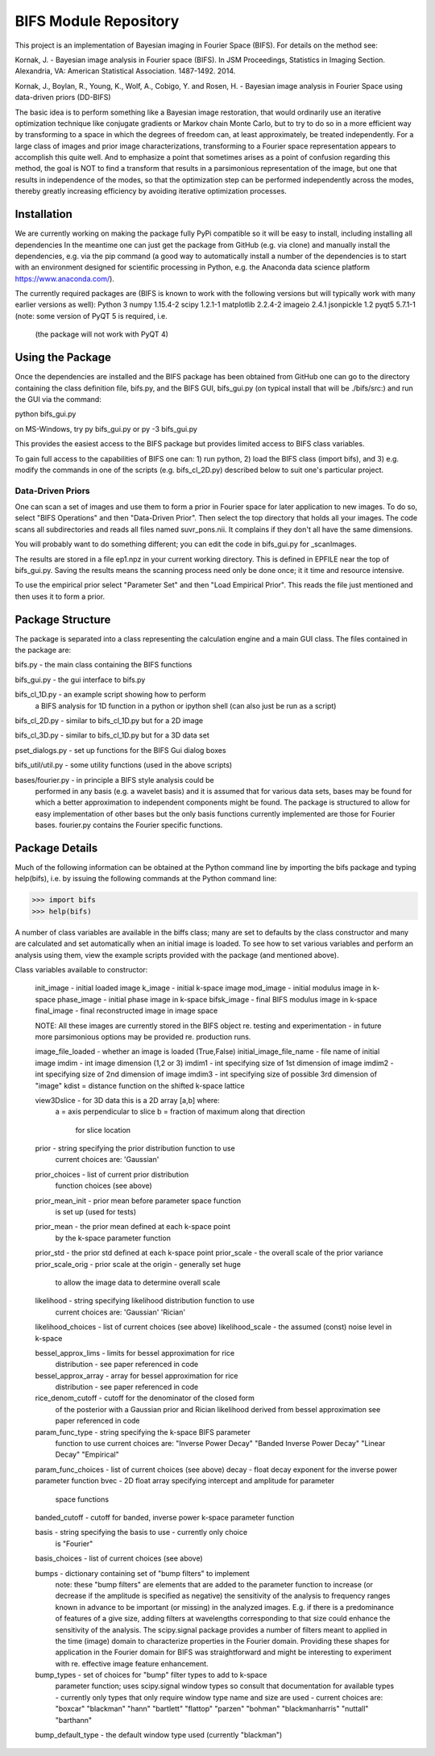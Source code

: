 BIFS Module Repository
========================

This project is an implementation of Bayesian imaging in Fourier Space
(BIFS). For details on the method see:

Kornak, J. - Bayesian image analysis in Fourier space (BIFS). In JSM Proceedings, Statistics in Imaging Section. Alexandria, VA: American Statistical Association. 1487-1492. 2014.

Kornak, J., Boylan, R., Young, K., Wolf, A., Cobigo, Y. and Rosen, H. - Bayesian image analysis in Fourier Space using data-driven priors (DD-BIFS)

The basic idea is to perform something like a Bayesian image
restoration, that would ordinarily use an iterative optimization technique
like conjugate gradients or Markov chain Monte Carlo, but to try to do so in a more
efficient way by transforming to a space in which the degrees of
freedom can, at least approximately, be treated independently.
For a large class of images and prior image characterizations, transforming to a Fourier space
representation appears to accomplish this quite well.
And to emphasize a point that sometimes arises as a point of
confusion regarding this method, the goal is NOT to find a transform
that results in a parsimonious representation of the image, but one
that results in independence of the modes, so that the optimization
step can be performed independently across the modes, thereby greatly increasing
efficiency by avoiding iterative optimization processes.


Installation
------------

We are currently working on making the package fully PyPi compatible
so it will be easy to install, including installing all dependencies
In the meantime one can just get the package from GitHub (e.g. via
clone) and manually install the dependencies, e.g. via the pip command
(a good way to automatically install a number of the dependencies is to
start with an environment designed for scientific processing in
Python, e.g. the Anaconda data science platform https://www.anaconda.com/).

The currently required packages are (BIFS is known to work with
the following versions but will typically work with many earlier
versions as well):
Python 3
numpy 1.15.4-2
scipy 1.2.1-1
matplotlib 2.2.4-2
imageio 2.4.1
jsonpickle 1.2
pyqt5 5.7.1-1 (note: some version of PyQT 5 is required, i.e.
              (the package will not work with PyQT 4)


Using the Package
-----------------

Once the dependencies are installed and the BIFS package has
been obtained from GitHub one can go to the directory containing
the class definition file, bifs.py, and the BIFS GUI, bifs_gui.py
(on typical install that will be ./bifs/src:) and run the GUI
via the command:

python bifs_gui.py

on MS-Windows, try
py bifs_gui.py
or
py -3 bifs_gui.py

This provides the easiest access to the BIFS package but provides
limited access to BIFS class variables.

To gain full access to the capabilities of BIFS one can: 1) run python,
2) load the BIFS class (import bifs), and 3) e.g. modify the
commands in one of the scripts (e.g. bifs_cl_2D.py) described below
to suit one's particular project.

Data-Driven Priors
~~~~~~~~~~~~~~~~~~

One can scan a set of images and use them to form a prior in Fourier space for
later application to new images.  To do so, select "BIFS Operations" and then "Data-Driven Prior".
Then select the top directory that holds all your images.  The code scans all subdirectories
and reads all files named suvr_pons.nii.  It complains if they don't all have the same
dimensions.

You will probably want to do something different; you can edit the code in bifs_gui.py for
_scanImages.

The results are stored in a file ep1.npz in your current working directory.  This is defined
in EPFILE near the top of bifs_gui.py.  Saving the results means the scanning process
need only be done once; it it time and resource intensive.

To use the empirical prior select "Parameter Set" and then "Load Empirical Prior".  This reads
the file just mentioned and then uses it to form a prior.


Package Structure
-----------------

The package is separated into a class representing the calculation
engine and a main GUI class. The files contained in the package
are:

bifs.py           - the main class containing the BIFS functions

bifs_gui.py       - the gui interface to bifs.py

bifs_cl_1D.py     - an example script showing how to perform
                    a BIFS analysis for 1D function in a
		    python or ipython shell (can also just be
		    run as a script)

bifs_cl_2D.py     - similar to bifs_cl_1D.py but for a 2D image

bifs_cl_3D.py     - similar to bifs_cl_1D.py but for a 3D data set

pset_dialogs.py   - set up functions for the BIFS Gui dialog boxes

bifs_util/util.py - some utility functions (used in the above scripts)

bases/fourier.py  - in principle a BIFS style analysis could be
                    performed in any basis (e.g. a wavelet basis) and
		    it is assumed that for various data sets, bases
		    may be found for which a better approximation to
		    independent components might be found. The
		    package is structured to allow for easy
		    implementation of other bases but the only basis
		    functions currently implemented are those for
		    Fourier bases. fourier.py contains the Fourier
		    specific functions.

Package Details
---------------

Much of the following information can be obtained at the Python
command line by importing the bifs package and typing help(bifs),
i.e. by issuing the following commands at the Python command line:

>>> import bifs
>>> help(bifs)

A number of class variables are available in the biffs class; many are
set to defaults by the class constructor and many are calculated and
set automatically when an initial image is loaded. To see how to set various
variables and perform an analysis using them, view the example scripts
provided with the package (and mentioned above).

Class variables available to constructor:

    init_image - initial loaded image
    k_image - initial k-space image
    mod_image - initial modulus image in k-space
    phase_image - initial phase image in k-space
    bifsk_image - final BIFS modulus image in k-space
    final_image - final reconstructed image in image space

    NOTE: All these images are currently stored in the BIFS object
    re. testing and experimentation - in future more
    parsimonious options may be provided re. production runs.

    image_file_loaded - whether an image is loaded (True,False)
    initial_image_file_name - file name of initial image
    imdim - int image dimension (1,2 or 3)
    imdim1 - int specifying size of 1st dimension of image
    imdim2 - int specifying size of 2nd dimension of image
    imdim3 - int specifying size of possible 3rd dimension of "image"
    kdist = distance function on the shifted k-space lattice

    view3Dslice - for 3D data this is a 2D array [a,b] where:
                  a = axis perpendicular to slice
                  b = fraction of maximum along that direction
                      for slice location

    prior - string specifying the prior distribution function to use
            current choices are:
            'Gaussian'

    prior_choices - list of current prior distribution
                    function choices (see above)
    prior_mean_init - prior mean before parameter space function
                      is set up (used for tests)
    prior_mean - the prior mean defined at each k-space point
                 by the k-space parameter function
    prior_std - the prior std defined at each k-space point
    prior_scale - the overall scale of the prior variance
    prior_scale_orig - prior scale at the origin - generally set huge
                       to allow the image data to determine overall scale

    likelihood - string specifying likelihood distribution function to use
                 current choices are:
                 'Gaussian'
                 'Rician'

    likelihood_choices - list of current choices (see above)
    likelihood_scale - the assumed (const) noise level in k-space

    bessel_approx_lims - limits for bessel approximation for rice
                         distribution - see paper referenced in code

    bessel_approx_array - array for bessel approximation for rice
                         distribution - see paper referenced in code

    rice_denom_cutoff - cutoff for the denominator of the closed form
                        of the posterior with a Gaussian prior and
                        Rician likelihood derived from bessel approximation
                        see paper referenced in code

    param_func_type - string specifying the k-space BIFS parameter
                      function to use
                      current choices are:
                      "Inverse Power Decay"
                      "Banded Inverse Power Decay"
                      "Linear Decay"
                      "Empirical"

    param_func_choices - list of current choices (see above)
    decay - float decay exponent for the inverse power parameter function
    bvec - 2D float array specifying intercept and amplitude for parameter
           space functions
    banded_cutoff - cutoff for banded, inverse power k-space parameter function

    basis - string specifying the basis to use - currently only choice
            is "Fourier"

    basis_choices - list of current choices (see above)

    bumps - dictionary containing set of "bump filters" to implement
            note: these "bump filters" are elements that are added
	    to the parameter function to increase (or decrease if the
	    amplitude is specified as negative) the sensitivity of the
	    analysis to frequency ranges known in advance to be important
	    (or missing) in the analyzed images. E.g. if there is a
	    predominance of features of a give size, adding filters at
	    wavelengths corresponding to that size could enhance the
	    sensitivity of the analysis. The scipy.signal package
	    provides a number of filters meant to applied in
	    the time (image) domain to characterize properties in the
	    Fourier domain. Providing these shapes for application in
	    the Fourier domain for BIFS was straightforward and might
	    be interesting to experiment with re. effective image
	    feature enhancement.


    bump_types - set of choices for "bump" filter types to add to k-space
                 parameter function; uses scipy.signal window types
                 so consult that documentation for available types -
                 currently only types that only require window type name
                 and size are used - current choices are:
                 "boxcar"
                 "blackman"
                 "hann"
                 "bartlett"
                 "flattop"
                 "parzen"
                 "bohman"
                 "blackmanharris"
                 "nuttall"
                 "barthann"
    bump_default_type - the default window type used (currently "blackman")
